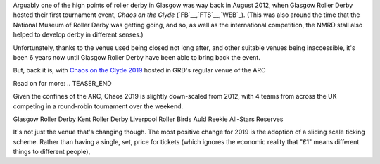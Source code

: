 .. title: Chaos returns to Glasgow after X years.
.. slug: chaos2019
.. date: 2019-07-29 12:00:00 UTC+01:00
.. tags: tournaments, scottish roller derby, chaos on the clyde, glasgow roller derby
.. category:
.. link:
.. description:
.. type: text
.. author: aoanla

Arguably one of the high points of roller derby in Glasgow was way back in August 2012, when Glasgow Roller Derby hosted their first
tournament event, *Chaos on the Clyde* (`FB`__,`FTS`__,`WEB`_). (This was also around the time that the National Museum of Roller Derby was getting going, and
so, as well as the international competition, the NMRD stall also helped to develop derby in different senses.)

.. __: https://www.facebook.com/events/884747741612081/
.. __: http://flattrackstats.com/tournaments/17770
.. __: https://web.archive.org/web/20120829101350/https://www.glasgowrollerderby.com/bouts-events/bouts-eventschaos2012/

Unfortunately, thanks to the venue used being closed not long after, and other suitable venues being inaccessible, it's been 6 years now until Glasgow Roller Derby have been able to bring back the event.

.. image:: /images/2019/07/Chaos2019flyer.png


But, back it is, with `Chaos on the Clyde 2019`_ hosted in GRD's regular venue of the ARC

.. _Chaos on the Clyde 2019: https://www.facebook.com/events/854543498244493/

Read on for more:
.. TEASER_END

Given the confines of the ARC, Chaos 2019 is slightly down-scaled from 2012, with 4 teams from across the UK competing in a round-robin tournament over the weekend.

Glasgow Roller Derby
Kent Roller Derby
Liverpool Roller Birds
Auld Reekie All-Stars Reserves

It's not just the venue that's changing though. The most positive change for 2019 is the adoption of a sliding scale ticking scheme. Rather than having a single, set, price for tickets (which ignores the economic reality that "£1" means different things to different people),
